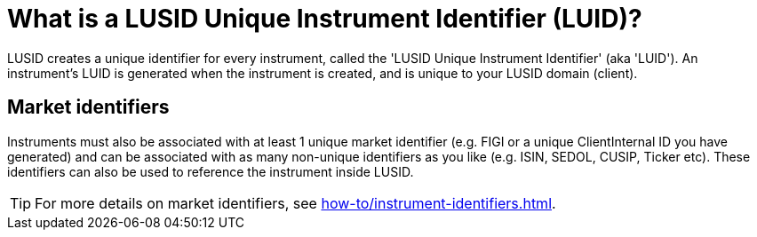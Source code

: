 = What is a LUSID Unique Instrument Identifier (LUID)?

LUSID creates a unique identifier for every instrument, called the 'LUSID Unique Instrument Identifier' (aka 'LUID').
An instrument's LUID is generated when the instrument is created, and is unique to your LUSID domain (client).

== Market identifiers

Instruments must also be associated with at least 1 unique market identifier (e.g. FIGI or a unique ClientInternal ID you have generated) and can be associated with as many non-unique identifiers as you like (e.g. ISIN, SEDOL, CUSIP, Ticker etc).
These identifiers can also be used to reference the instrument inside LUSID.

[TIP]
====
For more details on market identifiers, see xref:how-to/instrument-identifiers.adoc[].
====
